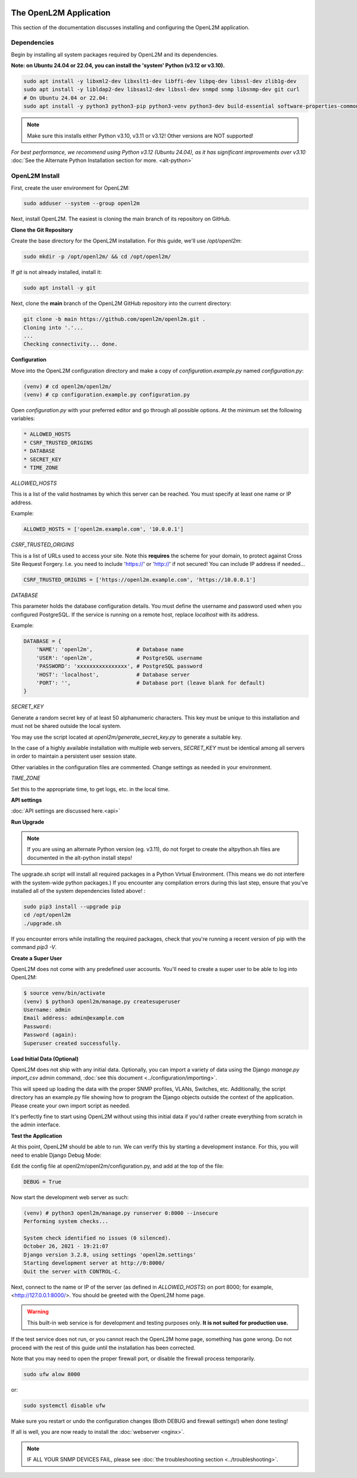 .. image:: ../_static/openl2m_logo.png

=======================
The OpenL2M Application
=======================

This section of the documentation discusses installing and configuring the
OpenL2M application.

Dependencies
------------

Begin by installing all system packages required by OpenL2M and its dependencies.

**Note: on Ubuntu 24.04 or 22.04, you can install the 'system' Python (v3.12 or v3.10).**

.. code-block:: bash

  sudo apt install -y libxml2-dev libxslt1-dev libffi-dev libpq-dev libssl-dev zlib1g-dev
  sudo apt install -y libldap2-dev libsasl2-dev libssl-dev snmpd snmp libsnmp-dev git curl
  # On Ubuntu 24.04 or 22.04:
  sudo apt install -y python3 python3-pip python3-venv python3-dev build-essential software-properties-common

.. note::

  Make sure this installs either Python v3.10, v3.11 or v3.12! Other versions are NOT supported!

*For best performance, we recommend using Python v3.12 (Ubuntu 24.04), as it has significant improvements over v3.10*
:doc:`See the Alternate Python Installation section for more. <alt-python>`

OpenL2M Install
---------------

First, create the user environment for OpenL2M:

.. code-block:: bash

  sudo adduser --system --group openl2m


Next, install OpenL2M. The easiest is cloning the main branch of its repository on GitHub.


**Clone the Git Repository**

Create the base directory for the OpenL2M installation. For this guide, we'll use `/opt/openl2m`:

.. code-block:: bash

  sudo mkdir -p /opt/openl2m/ && cd /opt/openl2m/


If `git` is not already installed, install it:

.. code-block:: bash

  sudo apt install -y git


Next, clone the **main** branch of the OpenL2M GitHub repository into the current directory:

.. code-block:: bash

  git clone -b main https://github.com/openl2m/openl2m.git .
  Cloning into '.'...
  ...
  Checking connectivity... done.


**Configuration**

Move into the OpenL2M configuration directory and make a copy of `configuration.example.py` named `configuration.py`:

.. code-block:: bash

  (venv) # cd openl2m/openl2m/
  (venv) # cp configuration.example.py configuration.py

Open `configuration.py` with your preferred editor and go through all possible options.
At the minimum set the following variables:

.. code-block:: bash

  * ALLOWED_HOSTS
  * CSRF_TRUSTED_ORIGINS
  * DATABASE
  * SECRET_KEY
  * TIME_ZONE

*ALLOWED_HOSTS*

This is a list of the valid hostnames by which this server can be reached.
You must specify at least one name or IP address.

Example:

.. code-block:: bash

  ALLOWED_HOSTS = ['openl2m.example.com', '10.0.0.1']

*CSRF_TRUSTED_ORIGINS*

This is a list of URLs used to access your site. Note this **requires** the scheme for your domain,
to protect against Cross Site Request Forgery. I.e. you need to include 'https://' or 'http://' if not secured!
You can include IP address if needed...

.. code-block:: bash

  CSRF_TRUSTED_ORIGINS = ['https://openl2m.example.com', 'https://10.0.0.1']

*DATABASE*

This parameter holds the database configuration details. You must define the
username and password used when you configured PostgreSQL. If the service is
running on a remote host, replace `localhost` with its address.

Example:

.. code-block:: bash

  DATABASE = {
      'NAME': 'openl2m',              # Database name
      'USER': 'openl2m',              # PostgreSQL username
      'PASSWORD': 'xxxxxxxxxxxxxxxx', # PostgreSQL password
      'HOST': 'localhost',            # Database server
      'PORT': '',                     # Database port (leave blank for default)
  }

*SECRET_KEY*

Generate a random secret key of at least 50 alphanumeric characters.
This key must be unique to this installation and must not be shared
outside the local system.

You may use the script located at `openl2m/generate_secret_key.py` to
generate a suitable key.

In the case of a highly available installation with multiple web servers,
`SECRET_KEY` must be identical among all servers in order to maintain a
persistent user session state.

Other variables in the configuration files are commented. Change settings as needed in your environment.

*TIME_ZONE*

Set this to the appropriate time, to get logs, etc. in the local time.


**API settings**

:doc:`API settings are discussed here.<api>`


**Run Upgrade**

.. note::

  If you are using an alternate Python version (eg. v3.11), do not forget to create the altpython.sh
  files are documented in the alt-python install steps!

The upgrade.sh script will install all required packages in a Python Virtual Environment.
(This means we do not interfere with the system-wide python packages.)
If you encounter any compilation errors during this last step, ensure that
you've installed all of the system dependencies listed above! :

.. code-block:: bash

  sudo pip3 install --upgrade pip
  cd /opt/openl2m
  ./upgrade.sh

If you encounter errors while installing the required packages, check that
you're running a recent version of pip with the command `pip3 -V`.


**Create a Super User**

OpenL2M does not come with any predefined user accounts. You'll need to
create a super user to be able to log into OpenL2M:

.. code-block:: bash

  $ source venv/bin/activate
  (venv) $ python3 openl2m/manage.py createsuperuser
  Username: admin
  Email address: admin@example.com
  Password:
  Password (again):
  Superuser created successfully.


**Load Initial Data (Optional)**

OpenL2M does not ship with any initial data. Optionally, you can import a
variety of data using the Django *manage.py import_csv*  admin command,
:doc:`see this document <../configuration/importing>`.

This will speed up loading the data with the proper SNMP profiles, VLANs, Switches, etc.
Additionally, the script directory has an example.py file showing how to program
the Django objects outside the context of the application.
Please create your own import script as needed.

It's perfectly fine to start using OpenL2M without using this initial data
if you'd rather create everything from scratch in the admin interface.


**Test the Application**

At this point, OpenL2M should be able to run. We can verify this by starting
a development instance. For this, you will need to enable Django Debug Mode:

Edit the config file at openl2m/openl2m/configuration.py, and add at the top of the file:

.. code-block:: bash

  DEBUG = True

Now start the development web server as such:

.. code-block:: bash

  (venv) # python3 openl2m/manage.py runserver 0:8000 --insecure
  Performing system checks...

  System check identified no issues (0 silenced).
  October 26, 2021 - 19:21:07
  Django version 3.2.8, using settings 'openl2m.settings'
  Starting development server at http://0:8000/
  Quit the server with CONTROL-C.

Next, connect to the name or IP of the server (as defined in `ALLOWED_HOSTS`) on port 8000;
for example, <http://127.0.0.1:8000/>. You should be greeted with the OpenL2M home page.

.. warning::

  This built-in web service is for development and testing purposes only.
  **It is not suited for production use.**

If the test service does not run, or you cannot reach the OpenL2M home page, something has gone wrong.
Do not proceed with the rest of this guide until the installation has been corrected.

Note that you may need to open the proper firewall port,
or disable the firewall process temporarily.

.. code-block:: bash

  sudo ufw alow 8000

or:

.. code-block:: bash

  sudo systemctl disable ufw


Make sure you restart or undo the configuration changes (Both DEBUG and firewall settings!) when done testing!

If all is well, you are now ready to install the :doc:`webserver <nginx>`.


.. note::

  IF ALL YOUR SNMP DEVICES FAIL, please see :doc:`the troubleshooting section <../troubleshooting>`.
